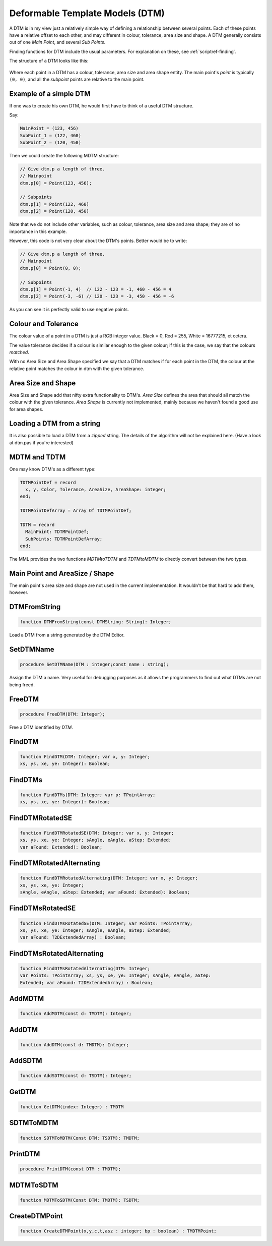 .. _scriptref-dtm:

Deformable Template Models (DTM)
================================

A DTM is in my view just a relatively simple way of defining a relationship
between several points. Each of these points have a relative offset to each
other, and may different in colour, tolerance, area size and shape.
A DTM generally consists out of one *Main Point*, and several
*Sub Points*.

Finding functions for DTM include the usual parameters. For explanation on
these, see :ref:`scriptref-finding`.

The structure of a DTM looks like this:


.. figure:: ../../Pics/DTM.png
   :scale: 100 %
   :alt: Structure of a DTM

Where each point in a DTM has a colour, tolerance, area size and area shape
entity. The main point's *point* is typically ``(0, 0)``, and all the
*subpoint* points are relative to the main point.

Example of a simple DTM
-----------------------

If one was to create his own DTM, he would first have to think of a useful DTM
structure.

Say:

.. code-block:: pascal

    MainPoint = (123, 456)
    SubPoint_1 = (122, 460)
    SubPoint_2 = (120, 450)

Then we could create the following MDTM structure:

.. code-block:: pascal

	// Give dtm.p a length of three.
	// Mainpoint
	dtm.p[0] = Point(123, 456);

	// Subpoints
	dtm.p[1] = Point(122, 460)
	dtm.p[2] = Point(120, 450)

Note that we do not include other variables, such as colour, tolerance, area
size and area shape; they are of no importance in this example.

However, this code is not very clear about the DTM's points.
Better would be to write:

.. code-block:: pascal

    // Give dtm.p a length of three.
    // Mainpoint
    dtm.p[0] = Point(0, 0);

    // Subpoints
    dtm.p[1] = Point(-1, 4)  // 122 - 123 = -1, 460 - 456 = 4
    dtm.p[2] = Point(-3, -6) // 120 - 123 = -3, 450 - 456 = -6

As you can see it is perfectly valid to use negative points.

Colour and Tolerance
--------------------

The colour value of a point in a DTM is just a RGB integer value.
Black = 0, Red = 255, White = 16777215, et cetera.

The value tolerance decides if a colour is similar enough to the given
colour; if this is the case, we say that the colours *matched*.

With no Area Size and Area Shape specified
we say that a DTM matches if for each
point in the DTM, the colour at the relative point matches the colour in dtm
with the given tolerance.

.. Colour and Tolerance
.. --------------------

.. \forall p \in P, \forall t \in Tol, \forall c \in Col : T(C(p), c) \leq t

..    With C() defining the colour at the given point, and T() defining the tolerance
..    between the two given colours.

Area Size and Shape
-------------------

Area Size and Shape add that nifty extra functionality to DTM's.
*Area Size* defines the area that should all match the colour
with the given tolerance.
*Area Shape* is currently not implemented, mainly because
we haven't found a good use for area shapes.

Loading a DTM from a string
----------------------------

It is also possible to load a DTM from a *zipped* string.
The details of the algorithm will not be explained here. (Have a look at dtm.pas
if you're interested)

MDTM and TDTM
-------------

One may know DTM's as a different type:

.. code-block:: pascal

  TDTMPointDef = record
    x, y, Color, Tolerance, AreaSize, AreaShape: integer;
  end;

  TDTMPointDefArray = Array Of TDTMPointDef;

  TDTM = record
    MainPoint: TDTMPointDef;
    SubPoints: TDTMPointDefArray;
  end;            

The MML provides the two functions *MDTMtoTDTM* and *TDTMtoMDTM* to
directly convert between the two types.

Main Point and AreaSize / Shape
-------------------------------

The main point's area size and shape are not used in the current
implementation. It wouldn't be that hard to add them, however.

DTMFromString
-------------

.. code-block:: pascal

    function DTMFromString(const DTMString: String): Integer;

Load a DTM from a string generated by the DTM Editor.

SetDTMName
----------

.. code-block:: pascal

    procedure SetDTMName(DTM : integer;const name : string);


Assign the DTM a name. Very useful for debugging purposes as it allows the
programmers to find out what DTMs are not being freed.

FreeDTM
-------

.. code-block:: pascal

    procedure FreeDTM(DTM: Integer);

Free a DTM identified by *DTM*.


FindDTM
-------

.. code-block:: pascal

    function FindDTM(DTM: Integer; var x, y: Integer;
    xs, ys, xe, ye: Integer): Boolean;


FindDTMs
--------

.. code-block:: pascal

    function FindDTMs(DTM: Integer; var p: TPointArray;
    xs, ys, xe, ye: Integer): Boolean;


FindDTMRotatedSE
----------------

.. code-block:: pascal

    function FindDTMRotatedSE(DTM: Integer; var x, y: Integer;
    xs, ys, xe, ye: Integer; sAngle, eAngle, aStep: Extended;
    var aFound: Extended): Boolean;


FindDTMRotatedAlternating
-------------------------

.. code-block:: pascal

    function FindDTMRotatedAlternating(DTM: Integer; var x, y: Integer;
    xs, ys, xe, ye: Integer;
    sAngle, eAngle, aStep: Extended; var aFound: Extended): Boolean;


FindDTMsRotatedSE
-----------------

.. code-block:: pascal

    function FindDTMsRotatedSE(DTM: Integer; var Points: TPointArray; 
    xs, ys, xe, ye: Integer; sAngle, eAngle, aStep: Extended;
    var aFound: T2DExtendedArray) : Boolean;


FindDTMsRotatedAlternating
--------------------------

.. code-block:: pascal

    function FindDTMsRotatedAlternating(DTM: Integer; 
    var Points: TPointArray; xs, ys, xe, ye: Integer; sAngle, eAngle, aStep: 
    Extended; var aFound: T2DExtendedArray) : Boolean;


AddMDTM
-------

.. code-block:: pascal

    function AddMDTM(const d: TMDTM): Integer;


AddDTM
------

.. code-block:: pascal

    function AddDTM(const d: TMDTM): Integer;


AddSDTM
-------

.. code-block:: pascal

    function AddSDTM(const d: TSDTM): Integer;


GetDTM
------

.. code-block:: pascal

    function GetDTM(index: Integer) : TMDTM


SDTMToMDTM
----------

.. code-block:: pascal

    function SDTMToMDTM(Const DTM: TSDTM): TMDTM;


PrintDTM
--------

.. code-block:: pascal

    procedure PrintDTM(const DTM : TMDTM);


MDTMToSDTM
----------

.. code-block:: pascal

    function MDTMToSDTM(Const DTM: TMDTM): TSDTM;


CreateDTMPoint
--------------

.. code-block:: pascal

    function CreateDTMPoint(x,y,c,t,asz : integer; bp : boolean) : TMDTMPoint;


